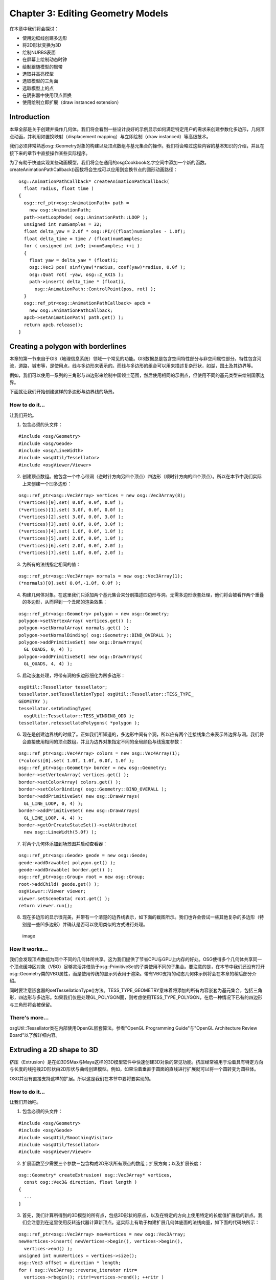Chapter 3: Editing Geometry Models
==================================

在本章中我们将会探讨：

-  使用边框线创建多边形
-  将2D形状变换为3D
-  绘制NURBS表面
-  在屏幕上绘制动态时钟
-  绘制跟随模型的飘带
-  选取并高亮模型
-  选取模型的三角面
-  选取模型上的点
-  在阴影器中使用顶点置换
-  使用绘制立即扩展（draw instanced extension）

Introduction
------------

本章全部是关于创建并操作几何体。我们将会看到一些设计良好的示例显示如何满足特定用户的需求来创建参数化多边形，几何顶点动画，并利用如置换映射（displacement
mapping）与立即绘制（draw instanced）等高级技术。

我们必须非常熟悉osg::Geometry对象的构建以及顶点数组与基元集合的操作。我们将会略过这些内容的基本知识的介绍，并且在接下来的章节中直接操作某些实际程序。

为了有助于快速实现某些动画模型，我们将会在通用的osgCookbook名字空间中添加一个新的函数。createAnimationPathCallback()函数将会生成可以应用到变换节点的圆形动画路径：

::

    osg::AnimationPathCallback* createAnimationPathCallback(
      float radius, float time )
    {
      osg::ref_ptr<osg::AnimationPath> path =
        new osg::AnimationPath;
      path->setLoopMode( osg::AnimationPath::LOOP );
      unsigned int numSamples = 32;
      float delta_yaw = 2.0f * osg::PI/((float)numSamples - 1.0f);
      float delta_time = time / (float)numSamples;
      for ( unsigned int i=0; i<numSamples; ++i )
      {
        float yaw = delta_yaw * (float)i;
        osg::Vec3 pos( sinf(yaw)*radius, cosf(yaw)*radius, 0.0f );
        osg::Quat rot( -yaw, osg::Z_AXIS );
        path->insert( delta_time * (float)i,
          osg::AnimationPath::ControlPoint(pos, rot) );
      }
      osg::ref_ptr<osg::AnimationPathCallback> apcb =
        new osg::AnimationPathCallback;
      apcb->setAnimationPath( path.get() );
      return apcb.release();
    }

Creating a polygon with borderlines
-----------------------------------

本章的第一节来自于GIS（地理信息系统）领域一个常见的功能。GIS数据总是包含空间特性部分与非空间属性部分。特性包含河流，道路，城市等，是使用点，线与多边形来表示的。而线与多边形的组合可以用来描述复杂形状，如湖，国土及其边界等。

例如，我们可以使用一系列的三角形与四边形来绘制中国领土范围，然后使用相同的示例点，但使用不同的基元类型来绘制国家边界。

下面就让我们开始创建这样的多边形与边界线的场景。

How to do it...
~~~~~~~~~~~~~~~

让我们开始。

1. 包含必须的头文件：

.. raw:: html

   <!-- -->

::

    #include <osg/Geometry>
    #include <osg/Geode>
    #include <osg/LineWidth>
    #include <osgUtil/Tessellator>
    #include <osgViewer/Viewer>

2. 创建顶点数组。他包含一个中心带洞（逆时针方向另四个顶点）四边形（顺时针方向的四个顶点）。所以在本节中我们实际上来创建一个凹多边形：

.. raw:: html

   <!-- -->

::

    osg::ref_ptr<osg::Vec3Array> vertices = new osg::Vec3Array(8);
    (*vertices)[0].set( 0.0f, 0.0f, 0.0f );
    (*vertices)[1].set( 3.0f, 0.0f, 0.0f );
    (*vertices)[2].set( 3.0f, 0.0f, 3.0f );
    (*vertices)[3].set( 0.0f, 0.0f, 3.0f );
    (*vertices)[4].set( 1.0f, 0.0f, 1.0f );
    (*vertices)[5].set( 2.0f, 0.0f, 1.0f );
    (*vertices)[6].set( 2.0f, 0.0f, 2.0f );
    (*vertices)[7].set( 1.0f, 0.0f, 2.0f );

3. 为所有的法线指定相同的值：

.. raw:: html

   <!-- -->

::

    osg::ref_ptr<osg::Vec3Array> normals = new osg::Vec3Array(1);
    (*normals)[0].set( 0.0f,-1.0f, 0.0f );

4. 构建几何体对象。在这里我们只添加两个基元集合来分别描述四边形与洞。无需多边形嵌套处理，他们将会被看作两个重叠的多边形，从而得到一个丑陋的渲染效果：

.. raw:: html

   <!-- -->

::

    osg::ref_ptr<osg::Geometry> polygon = new osg::Geometry;
    polygon->setVertexArray( vertices.get() );
    polygon->setNormalArray( normals.get() );
    polygon->setNormalBinding( osg::Geometry::BIND_OVERALL );
    polygon->addPrimitiveSet( new osg::DrawArrays(
      GL_QUADS, 0, 4) );
    polygon->addPrimitiveSet( new osg::DrawArrays(
      GL_QUADS, 4, 4) );

5. 启动嵌套处理，将带有洞的多边形细化为凹多边形：

.. raw:: html

   <!-- -->

::

    osgUtil::Tessellator tessellator;
    tessellator.setTessellationType( osgUtil::Tessellator::TESS_TYPE_
    GEOMETRY );
    tessellator.setWindingType(
      osgUtil::Tessellator::TESS_WINDING_ODD );
    tessellator.retessellatePolygons( *polygon );

6. 现在是创建边界线的时候了。正如我们所知道的，多边形中间有个洞，所以应有两个连接线集合来表示外边界与洞。我们将会直接使用相同的顶点数组，并且为边界对象指定不同的全局颜色与线宽度参数：

.. raw:: html

   <!-- -->

::

    osg::ref_ptr<osg::Vec4Array> colors = new osg::Vec4Array(1);
    (*colors)[0].set( 1.0f, 1.0f, 0.0f, 1.0f );
    osg::ref_ptr<osg::Geometry> border = new osg::Geometry;
    border->setVertexArray( vertices.get() );
    border->setColorArray( colors.get() );
    border->setColorBinding( osg::Geometry::BIND_OVERALL );
    border->addPrimitiveSet( new osg::DrawArrays(
      GL_LINE_LOOP, 0, 4) );
    border->addPrimitiveSet( new osg::DrawArrays(
      GL_LINE_LOOP, 4, 4) );
    border->getOrCreateStateSet()->setAttribute(
      new osg::LineWidth(5.0f) );

7. 将两个几何体添加到场景图并启动查看器：

.. raw:: html

   <!-- -->

::

    osg::ref_ptr<osg::Geode> geode = new osg::Geode;
    geode->addDrawable( polygon.get() );
    geode->addDrawable( border.get() );
    osg::ref_ptr<osg::Group> root = new osg::Group;
    root->addChild( geode.get() );
    osgViewer::Viewer viewer;
    viewer.setSceneData( root.get() );
    return viewer.run();

8. 现在多边形的显示很完美，并带有一个清楚的边界线表示，如下面的截图所示。我们也许会尝试一些其他复杂的多边形（特别是一些凹多边形）并确认是否可以使用类似的方式进行处理。

.. figure:: _images/osgcookbook_3.1.png
   :alt: image

   image

How it works...
~~~~~~~~~~~~~~~

我们会发现顶点数组为两个不同的几何体所共享。这为我们提供了节省CPU与GPU上内存的好处。OSG使得多个几何体共享同一个顶点缓冲区对象（VBO）足够灵活并借助于osg::PrimitiveSet的子类使用不同的子集合。要注意的是，在本节中我们还没有打开osg::Geometry类的VBO属性，而是使用传统的显示列表用于渲染。带有VBO支持的动态几何体示例将会在本章的稍后部分介绍。

同时要注意嵌套器的setTessellationType()方法。TESS\_TYPE\_GEOMETRY意味着将添加的所有内容嵌套为基元集合，包括三角形，四边形与多边形。如果我们仅是处理GL\_POLYGON面，则考虑使用TESS\_TYPE\_POLYGON，在后一种情况下已有的四边形与三角形将会被保留。

There's more...
~~~~~~~~~~~~~~~

osgUtil::Tessellator类在内部使用OpenGL嵌套算法。参看"OpenGL Programming
Guide"与"OpenGL Architecture Review Board"以了解详细内容。

Extruding a 2D shape to 3D
--------------------------

挤压（Extrusion）是在如3DSMax与Maya这样的3D模型软件中快速创建3D对象的常见功能。挤压经常被用于沿着具有特定方向与长度的线拖拽2D形状由2D形状与曲线创建模型。例如，如果沿着垂直于圆面的直线进行扩展就可以将一个圆转变为圆柱体。

OSG并没有直接支持这样的扩展。所以这是我们在本节中要将要实现的。

How to do it...
~~~~~~~~~~~~~~~

让我们开始吧。

1. 包含必须的头文件：

.. raw:: html

   <!-- -->

::

    #include <osg/Geometry>
    #include <osg/Geode>
    #include <osgUtil/SmoothingVisitor>
    #include <osgUtil/Tessellator>
    #include <osgViewer/Viewer>

2. 扩展函数至少需要三个参数－包含构成2D形状所有顶点的数组；扩展方向；以及扩展长度：

.. raw:: html

   <!-- -->

::

    osg::Geometry* createExtrusion( osg::Vec3Array* vertices,
      const osg::Vec3& direction, float length )
    {
      ...
    }

3. 首先，我们计算所得到的3D模型的所有点，包括2D形状的原点，以及在特定的方向上使用特定的长度值扩展后的新点。我们会注意到在这里使用反转迭代器计算新顶点。这实际上有助于构建扩展几何体底面的法线向量，如下面的代码块所示：

.. raw:: html

   <!-- -->

::

    osg::ref_ptr<osg::Vec3Array> newVertices = new osg::Vec3Array;
    newVertices->insert( newVertices->begin(), vertices->begin(),
      vertices->end() );
    unsigned int numVertices = vertices->size();
    osg::Vec3 offset = direction * length;
    for ( osg::Vec3Array::reverse_iterator ritr=
      vertices->rbegin(); ritr!=vertices->rend(); ++ritr )
    {
      newVertices->push_back( (*ritr) + offset );
    }

4. 添加两个基元集合来表示顶面与底面。对于OpenGL而言扩展GL\_POLYGON基元并不合适，所以我们一次将其嵌入。注意，在这里使用TESS\_TYPE\_POLYGON而不是TESS\_TYPE\_GEOMETRY，后者是在前一节中使用的：

.. raw:: html

   <!-- -->

::

    osg::ref_ptr<osg::Geometry> extrusion = new osg::Geometry;
    extrusion->setVertexArray( newVertices.get() );
    extrusion->addPrimitiveSet( new osg::DrawArrays(GL_POLYGON,
      0, numVertices) );
    extrusion->addPrimitiveSet( new osg::DrawArrays(GL_POLYGON,
      numVertices, numVertices) );
    osgUtil::Tessellator tessellator;
    tessellator.setTessellationType(
      osgUtil::Tessellator::TESS_TYPE_POLYGONS );
    tessellator.setWindingType(
      osgUtil::Tessellator::TESS_WINDING_ODD );
    tessellator.retessellatePolygons( *extrusion );

5. 嵌入有时会添加或是移除几何体的基元集合。所以如果我们要添加某些其他的基元，例如侧面，我们最好是在处理完顶面与底面之后进行处理。在这里我们只是简单的构建一个共享边界的四边形的连接集合（具有相同的第一条与最后一条边来构成一个循环）来构建面：

.. raw:: html

   <!-- -->

::

    osg::ref_ptr<osg::DrawElementsUInt> sideIndices =
      new osg::DrawElementsUInt( GL_QUAD_STRIP );
    for ( unsigned int i=0; i<numVertices; ++i )
    {
      sideIndices->push_back( i );
      sideIndices->push_back( (numVertices-1-i) + numVertices );
    }
    sideIndices->push_back( 0 );
    sideIndices->push_back( numVertices*2 - 1 );
    extrusion->addPrimitiveSet( sideIndices.get() );

6. 最后计算法线并返回所得的几何体：

.. raw:: html

   <!-- -->

::

    osgUtil::SmoothingVisitor::smooth( *extrusion );
    return extrusion.release();

7. 在主体部分，我们为用户提供一些权利来定义其自己的扩展方向与长度值：

.. raw:: html

   <!-- -->

::

    osg::ArgumentParser arguments( &argc, argv );
    osg::Vec3 direction(0.0f, 0.0f, -1.0f);
    arguments.read( "--direction", direction.x(), direction.y(),
      direction.z() );
    float length = 5.0f;
    arguments.read( "--length", length );

8. 创建一个用于生成3D模型的2D点列表。事实上，这里的3D路径也同样会起作用：

.. raw:: html

   <!-- -->

::

    osg::ref_ptr<osg::Vec3Array> vertices = new osg::Vec3Array(6);
    (*vertices)[0].set( 0.0f, 4.0f, 0.0f );
    (*vertices)[1].set(-2.0f, 5.0f, 0.0f );
    (*vertices)[2].set(-5.0f, 0.0f, 0.0f );
    (*vertices)[3].set( 0.0f,-1.0f, 0.0f );
    (*vertices)[4].set( 5.0f, 0.0f, 0.0f );
    (*vertices)[5].set( 2.0f, 5.0f, 0.0f );

9. 将扩展添加到场景图并启动查看器：

.. raw:: html

   <!-- -->

::

    osg::ref_ptr<osg::Geode> geode = new osg::Geode;
    geode->addDrawable( createExtrusion(vertices.get(), direction,
      length) );
    osg::ref_ptr<osg::Group> root = new osg::Group;
    root->addChild( geode.get() );
    osgViewer::Viewer viewer;
    viewer.setSceneData( root.get() );
    return viewer.run();

10. 完成！现在我们可以说扩展是如此简单，不是吗？但实际上我们会发现由可扩展的2D形状生成了大量的对象，例如管道，柱子，甚至是矩形构建。现在，为什么不自己试着构建一个或是多个模型呢？

.. figure:: _images/osgcookbook_3.2.png
   :alt: image

   image

There's more...
~~~~~~~~~~~~~~~

另一个良好有用的模型方法被称为旋转（或3DSMAX中的车床，一种工业机械的名字）。他会沿特定的轴旋转2D曲线（开放或关闭的）来创建3D对象，例如酒杯与柱子。其关键参数是参考轴与旋转角度。所以，以本节为参考自己将其实现怎样呢？

Drawing a NURBS surface
-----------------------

NURBS(Non-Uniform Rational
B-Splines)是用于创建复杂曲线与面的强大方法。他仅需要很少的控制点与连接向量，而不需要表面上成百的采样点。这意味着我们可以使用B-Splines或是NURBS在数学上描述曲线或面，而不是使用小的线段或三角形近似。这听起来对于希望以一种更为精确的方法描述其模型的开发者非常合适。

OpenGL提供了计算器与NURBS接口用于渲染这些参数化模型，但出于性能与实用性的考虑OSG并没有提供。在图形硬件上渲染NURBS曲线与面总是比使用近似多边形（LOD甚至更好）耗费更多的资源。但是这并不能阻止我们自己实现一个。在本节中，我们将会由osg::Drawable类派生并执行OpenGL命令在场景图的渲染遍历中绘制NURBS面。

在下面的连接处可以找到关于NURBS的基本知识：

http://en.wikipedia.org/wiki/Non-uniform_rational_B-spline

Getting ready
~~~~~~~~~~~~~

我们需要修改在第1章的最后一节所创建的CMakeLists.txt来在编译与运行示例前查找OpenGL与GLU包：

::

    FIND_PACKAGE(OpenGL)
    INCLUDE_DIRECTORIES(${OPENGL_INCLUDE_DIR})
    TARGET_LINK_LIBRARIES(${EXAMPLE_NAME}
      ${OPENGL_gl_LIBRARY} ${OPENGL_glu_LIBRARY})

How to do it...
~~~~~~~~~~~~~~~

让我们开始吧。

1. 在本示例中我们将会设计一个尽可能完整的NURBS面。OpenGL提供一些足够好的NURBS实现供我们这里使用。而对其进行封装的最好方法就是由osg::Drawable类派生：

.. raw:: html

   <!-- -->

::

    class NurbsSurface : public osg::Drawable
    {
    public:
      NurbsSurface()
      : _sCount(0), _tCount(0), _sOrder(0), _tOrder(0),
        _nurbsObj(0) {}
      NurbsSurface( const NurbsSurface& copy,
        osg::CopyOp copyop=osg::CopyOp::SHALLOW_COPY );
      META_Object( osg, NurbsSurface );
    ...
    };

2. 三种数组类型可以应用到NurbsSurface类：控制点（顶点）数组，法线数组以及用于纹理映射的纹理坐标数组。对于NURBS面，我们同时需要设置非减的连接值，以及连接数与参数化的U以及V方向的顺序。所有这些需求将会被添加作为这里的成员方法：

.. raw:: html

   <!-- -->

::

    void setVertexArray( osg::Vec3Array* va ) { _vertices = va; }
    void setNormalArray( osg::Vec3Array* na ) { _normals = na; }
    void setTexCoordArray( osg::Vec2Array* ta ) {
      _texcoords = ta; }
    void setKnots( osg::FloatArray* sknots,
      osg::FloatArray* tknots )
    { _sKnots = sknots; _tKnots = tknots; }
    void setCounts( int s, int t ) { _sCount = s; _tCount = t; }
    void setOrders( int s, int t ) { _sOrder = s; _tOrder = t; }

3. 要重新实现的两个最重要的方法是computeBound()与drawImplementation()。如果缺少其中的任何一个，我们最终就会得到一个不正确的渲染结果：

.. raw:: html

   <!-- -->

::

    virtual osg::BoundingBox computeBound() const;
    virtual void drawImplementation( osg::RenderInfo&
      renderInfo ) const;

4. 定义受保护的成员：

.. raw:: html

   <!-- -->

::

    virtual ~NurbsSurface() {}
    osg::ref_ptr<osg::Vec3Array> _vertices;
    osg::ref_ptr<osg::Vec3Array> _normals;
    osg::ref_ptr<osg::Vec2Array> _texcoords;
    osg::ref_ptr<osg::FloatArray> _sKnots;
    osg::ref_ptr<osg::FloatArray> _tKnots;
    int _sCount, _tCount;
    int _sOrder, _tOrder;
    mutable void* _nurbsObj;

5. 在我们真正实现每一个类方法之前我们需要OpenGL与GLU头文件。而下面是有助于完成对象阴影或深度拷贝的拷贝构造函数：

.. raw:: html

   <!-- -->

::

    #include <osg/GL>
    #include <GL/glu.h>
    NurbsSurface::NurbsSurface( const NurbsSurface& copy,
      osg::CopyOp copyop )
    :  osg::Drawable(copy, copyop), _vertices(copy._vertices),
        _normals(copy._normals), _texcoords(copy._texcoords),
        _sKnots(copy._sKnots), _tKnots(copy._tKnots),
        _sOrder(copy._sOrder), _tOrder(copy._tOrder),
        _nurbsObj(copy._nurbsObj)
    {}

6. computeBound()应为场景裁剪处理进行重新实现，在其中如果NURBS面超出了视图截面，则NURBS面会被忽略。在这里仅计算控制点就足够了：

.. raw:: html

   <!-- -->

::

    osg::BoundingBox NurbsSurface::computeBound() const
    {
      osg::BoundingBox bb;
      if ( _vertices.valid() )
      {
        for ( unsigned int i=0; i<_vertices->size(); ++i )
        bb.expandBy( (*_vertices)[i] );
      }
      return bb;
    }

7. drawImplementation()仅会被调用一次来构建显示列表以用于后续使用，除非默认机制被禁用。将其保留是可以的，因为这里我们并不需要NURBS动态变化：

.. raw:: html

   <!-- -->

::

    void NurbsSurface::drawImplementation( osg::RenderInfo&
      renderInfo ) const
    {
      ...
    }

8. 在实现函数中，如果还没有分配OpenGL NURBS对象，则我们进行创建：

.. raw:: html

   <!-- -->

::

    GLUnurbsObj* theNurbs = (GLUnurbsObj*)_nurbsObj;
    if ( !theNurbs )
    {
      theNurbs = gluNewNurbsRenderer();
      gluNurbsProperty( theNurbs, GLU_SAMPLING_TOLERANCE, 10 );
      gluNurbsProperty( theNurbs, GLU_DISPLAY_MODE, GLU_FILL );
      _nurbsObj = theNurbs;
    }

9. 执行正确的OpenGL调用来完成整个NURBS绘制过程。在下面的代码段中并没有什么特殊的内容。唯一的一点是要注意OpenGL状态的变化，这会影响到复杂程序中的其他可绘制元素：

.. raw:: html

   <!-- -->

::

    if ( _vertices.valid() && _sKnots.valid() && _tKnots.valid() )
    {
      glEnable( GL_MAP2_NORMAL );
      glEnable( GL_MAP2_TEXTURE_COORD_2 );
      gluBeginCurve( theNurbs );
      if ( _texcoords.valid() )
      {
        gluNurbsSurface( theNurbs, _sKnots->size(),
          &((*_sKnots)[0]), _tKnots->size(), &((*_tKnots)[0]),
          _sCount*2, 2, &((*_texcoords)[0][0]), _sOrder, _tOrder,
          GL_MAP2_TEXTURE_COORD_2 );
      }
      if ( _normals.valid() )
      {
        gluNurbsSurface( theNurbs, _sKnots->size(),
          &((*_sKnots)[0]), _tKnots->size(), &((*_tKnots)[0]),
          _sCount*3, 3, &((*_normals)[0][0]), _sOrder, _tOrder,
          GL_MAP2_NORMAL );
      }
      gluNurbsSurface( theNurbs, _sKnots->size(),
        &((*_sKnots)[0]), _tKnots->size(), &((*_tKnots)[0]),
        _sCount*3, 3, &((*_vertices)[0][0]), _sOrder, _tOrder,
        GL_MAP2_VERTEX_3 );
      gluEndCurve( theNurbs );
      glDisable( GL_MAP2_NORMAL );
      glDisable( GL_MAP2_TEXTURE_COORD_2 );
    }

10. 现在我们将会利用新的NURBS类来显示一个较小的面。首先，我们包含其他必须的头文件：

.. raw:: html

   <!-- -->

::

    #include <osg/Geode>
    #include <osg/Texture2D>
    #include <osgDB/ReadFile>
    #include <osgViewer/Viewer>

11. 在主体部分，我们通过指定其控制点，纹理坐标与连接创建一个普通的NURBS面：

.. raw:: html

   <!-- -->

::

    osg::ref_ptr<osg::Vec3Array> ctrlPoints = new osg::Vec3Array;
    #define ADD_POINT(x, y, z) ctrlPoints->push_back(
      osg::Vec3(x, y, z) );
    ADD_POINT(-3.0f, 0.5f, 0.0f); ADD_POINT(-1.0f, 1.5f, 0.0f);
      ADD_POINT(-2.0f, 2.0f, 0.0f);
    ADD_POINT(-3.0f, 0.5f,-1.0f); ADD_POINT(-1.0f, 1.5f,-1.0f);
      ADD_POINT(-2.0f, 2.0f,-1.0f);
    ADD_POINT(-3.0f, 0.5f,-2.0f); ADD_POINT(-1.0f, 1.5f,-2.0f);
      ADD_POINT(-2.0f, 2.0f,-2.0f);
    osg::ref_ptr<osg::Vec2Array> texcoords = new osg::Vec2Array;
    #define ADD_TEXCOORD(x, y) texcoords->push_back(
      osg::Vec2(x, y) );
    ADD_TEXCOORD(0.0f, 0.0f); ADD_TEXCOORD(0.5f, 0.0f);
      ADD_TEXCOORD(1.0f, 0.0f);
    ADD_TEXCOORD(0.0f, 0.5f); ADD_TEXCOORD(0.5f, 0.5f);
      ADD_TEXCOORD(1.0f, 0.5f);
    ADD_TEXCOORD(0.0f, 1.0f); ADD_TEXCOORD(0.5f, 1.0f);
      ADD_TEXCOORD(1.0f, 1.0f);
    osg::ref_ptr<osg::FloatArray> knots = new osg::FloatArray;
    knots->push_back(0.0f); knots->push_back(0.0f);
      knots->push_back(0.0f);
    knots->push_back(1.0f); knots->push_back(1.0f);
      knots->push_back(1.0f);

12. 分配一个NurbsSurface可绘制元素，并将之前我们所设置的所有变量应用到新创建的对象：

.. raw:: html

   <!-- -->

::

    osg::ref_ptr<NurbsSurface> nurbs = new NurbsSurface;
    nurbs->setVertexArray( ctrlPoints.get() );
    nurbs->setTexCoordArray( texcoords.get() );
    nurbs->setKnots( knots.get(), knots.get() );
    nurbs->setCounts( 3, 3 );
    nurbs->setOrders( 3, 3 );

13. 我们已几乎完成！现在将纹理应用到节点或可绘制元素的状态集合，并关闭灯光来获得一个更好的观感。最后，启动查看器：

.. raw:: html

   <!-- -->

::

    osg::ref_ptr<osg::Geode> geode = new osg::Geode;
    geode->addDrawable( nurbs.get() );
    geode->getOrCreateStateSet()->setTextureAttributeAndModes(
      0, new osg::Texture2D(osgDB::readImageFile(
        "Images/osg256.png")) );
    geode->getOrCreateStateSet()->setMode( GL_LIGHTING,
      osg::StateAttribute::OFF );
    osg::ref_ptr<osg::Group> root = new osg::Group;
    root->addChild( geode.get() );
    osgViewer::Viewer viewer;
    viewer.setSceneData( root.get() );
    return viewer.run();

14. 一个简单的NURBS面最终出现。要使其更为复杂与精炼，我们可以沿U与V方向添加更多的控制点并同时更新连接信息。然后将计算与渲染工作留给OpenGL，并在渲染窗口中享受我们的成就。

.. figure:: _images/osgcookbook_3.3.png
   :alt: image

   image

How it works...
~~~~~~~~~~~~~~~

现在我们获得了如何创建一个复杂的，自定义可绘制元素的经验。要重新实现的最重要的方法是drawImplementation()与computeBound()；而且我们需要考虑构建显示列表的默认特性是否应被禁止。如果我们需要在每一帧中调用drawImplementation()方法来执行特定用户命令，然后在模拟循环开始之前调用setUseDisplayList(false)；否则，我们可以将其保留来改善程序性能。

其他要重新实现的有用方法是supports()与accept()方法及其重载形式。这些方法主要为OSG算符，例如osg::TriangleFunctor<>，使用来收集顶点与基本信息。如果没有该实现，算符不能由用户绘制元素接收任何内容，而相交器则会在其上返回一个空结果，因为缺少用于计算的数据。幸运的是，在该示例中并没有关系。

There's more...
~~~~~~~~~~~~~~~

还有一个可以分析与渲染B-Splines与NURBS对象的第三方库。一个很好的例子就是openNURNS库：

http://www.opennurbs.org/

OSG本身也提供了一个简单的示例来显示如何集成Bezier面。查看官方OSG源码中的osgteapot示例可以了解详细内容。

Drawing a dynamic clock on the screen
-------------------------------------

现在我们将会面对一个实际的用户需求：设计一个非常简单的时钟并使其工作。这种最常见的钟使用数字表盘与运动的指针来指示时间。他通常包含一个时针，一个分针（更长更快）以及一个秒针（最长最快）。其间隔分别为12小时，60分钟与60秒。

How to do it...
~~~~~~~~~~~~~~~

让我们开始吧。

1. 包含必须的头文件：

.. raw:: html

   <!-- -->

::

    #include <osg/AnimationPath>
    #include <osg/Geometry>
    #include <osg/Geode>
    #include <osg/MatrixTransform>
    #include <osgViewer/Viewer>

2. 设计一个生成指针的函数。我们必须同时为每一个指针设置初始角度与间隔（旋转一周所需要的时间）：

.. raw:: html

   <!-- -->

::

    osg::Node* createNeedle( float w, float h, float depth,
      const osg::Vec4& color, float angle, double period )
    {
      ...
    }

3. 指针形状的设计如下图所示。他很简单，但是足够表示一个真正的时钟。

.. figure:: _images/osgcookbook_3.4.png
   :alt: image

   image

4. 现在构建指针的几何体并将其添加到osg::Geode节点中：

.. raw:: html

   <!-- -->

::

    osg::ref_ptr<osg::Vec3Array> vertices = new osg::Vec3Array(5);
    (*vertices)[0].set(-h*0.5f, 0.0f,-w*0.1f );
    (*vertices)[1].set( h*0.5f, 0.0f,-w*0.1f );
    (*vertices)[2].set(-h*0.5f, 0.0f, w*0.8f );
    (*vertices)[3].set( h*0.5f, 0.0f, w*0.8f );
    (*vertices)[4].set( 0.0f, 0.0f, w*0.9f );
    osg::ref_ptr<osg::Vec3Array> normals = new osg::Vec3Array(1);
    (*normals)[0].set( 0.0f,-1.0f, 0.0f );
    osg::ref_ptr<osg::Vec4Array> colors = new osg::Vec4Array(1);
    (*colors)[0] = color;
    osg::ref_ptr<osg::Geometry> geom = new osg::Geometry;
    geom->setVertexArray( vertices.get() );
    geom->setNormalArray( normals.get() );
    geom->setNormalBinding( osg::Geometry::BIND_OVERALL );
    geom->setColorArray( colors.get() );
    geom->setColorBinding( osg::Geometry::BIND_OVERALL );
    geom->addPrimitiveSet( new osg::DrawArrays(
      GL_TRIANGLE_STRIP, 0, 5) );
    osg::ref_ptr<osg::Geode> geode = new osg::Geode;
    geode->addDrawable( geom.get() );

5. 接下来的任务是按一定的时间间隔沿表面旋转指针。在这里使用动画路径回调来模拟圆周运动，其包含三个关键帧（圆上的三个重要点）：

.. raw:: html

   <!-- -->

::

    osg::ref_ptr<osg::MatrixTransform> trans =
      new osg::MatrixTransform;
    trans->addChild( geode.get() );
    osg::ref_ptr<osg::AnimationPath> clockPath =
      new osg::AnimationPath;
    clockPath->setLoopMode( osg::AnimationPath::LOOP );
    clockPath->insert( 0.0, osg::AnimationPath::ControlPoint(
      osg::Vec3(0.0f, depth, 0.0f), osg::Quat(angle, osg::Y_AXIS)) );
    clockPath->insert( period*0.5, osg::AnimationPath::ControlPoint(
      osg::Vec3(0.0f, depth, 0.0f), osg::Quat(angle+osg::PI,
        osg::Y_AXIS)) );
    clockPath->insert( period, osg::AnimationPath::ControlPoint(
      osg::Vec3(0.0f, depth, 0.0f), osg::Quat(angle+osg::PI*2.0f,
         osg::Y_AXIS)) );
    osg::ref_ptr<osg::AnimationPathCallback> apcb =
      new osg::AnimationPathCallback;
    apcb->setAnimationPath( clockPath.get() );
    trans->addUpdateCallback( apcb.get() );
    return trans.release();

6. 设计时钟盘面。作为一个练习，在本节中我们不会绘制一个真正的时钟盘面。相反，我们会拥有一个在其上没有文本或纹理的盘。所以整个绘制过程很容易理解：

.. raw:: html

   <!-- -->

::

    osg::Node* createFace( float radius )
    {
      osg::ref_ptr<osg::Vec3Array> vertices =
        new osg::Vec3Array(67);
      (*vertices)[0].set( 0.0f, 0.0f, 0.0f );
      for ( unsigned int i=1; i<=65; ++i )
      {
        float angle = (float)(i-1) * osg::PI / 32.0f;
        (*vertices)[i].set( radius * cosf(angle), 0.0f,
          radius * sinf(angle) );
      }
      osg::ref_ptr<osg::Vec3Array> normals = new osg::Vec3Array(1);
      (*normals)[0].set( 0.0f,-1.0f, 0.0f );
      osg::ref_ptr<osg::Vec4Array> colors = new osg::Vec4Array(1);
      (*colors)[0].set( 1.0f, 1.0f, 1.0f, 1.0f );
      // Avoid color state inheriting
      osg::ref_ptr<osg::Geometry> geom = new osg::Geometry;
      geom->setVertexArray( vertices.get() );
      geom->setNormalArray( normals.get() );
      geom->setNormalBinding( osg::Geometry::BIND_OVERALL );
      geom->setColorArray( colors.get() );
      geom->setColorBinding( osg::Geometry::BIND_OVERALL );
      geom->addPrimitiveSet( new osg::DrawArrays(
        GL_TRIANGLE_FAN, 0, 67) );
      osg::ref_ptr<osg::Geode> geode = new osg::Geode;
      geode->addDrawable( geom.get() );
      return geode.release();
    }

7. 在主体部分，我们首先定义一个想定时间10：30。然后我们依次创建时针（最短的），分针以及秒针（最长的）。在他们与时钟表面之间有一个很小的距离，从而不会有也许会导致Z冲突问题的重叠面：

.. raw:: html

   <!-- -->

::

    float hour_time = 10.0f, min_time = 30.0f, sec_time = 0.0f;
    // Hour needle devides the circle into 12 parts
    osg::Node* hour = createNeedle(6.0f, 1.0f,-0.02f,
      osg::Vec4(1.0f, 0.0f, 0.0f, 1.0f), osg::PI * hour_time /
        6.0f, 3600*60.0);
    // Minute/second needle devides the circle into 60 partsosg::Node* 
    minute = createNeedle(8.0f, 0.6f,-0.04f,
      osg::Vec4(0.0f, 1.0f, 0.0f, 1.0f), osg::PI * min_time /
        30.0f, 3600.0);
    osg::Node* second = createNeedle(10.0f, 0.2f,-0.06f,
      osg::Vec4(1.0f, 1.0f, 0.0f, 1.0f), osg::PI * sec_time /
        30.0f, 60.0);
    osg::ref_ptr<osg::Group> root = new osg::Group;
    root->addChild( hour );
    root->addChild( minute );
    root->addChild( second );
    root->addChild( createFace(10.0f) );
    Start the viewer to see our clock running:
    osgViewer::Viewer viewer;
    viewer.setSceneData( root.get() );
    return viewer.run();

8. 所得到的结果如下图所示：

.. figure:: _images/osgcookbook_3.5.png
   :alt: image

   image

How it works...
~~~~~~~~~~~~~~~

也许我们已经忽略了createFace()函数中的一个事实：我们向时钟表面几何体添加了一个只一个颜色的“无用”颜色数组。但是如果我们移除该函数中的setColorArray()行会发生什么呢？尝试一下而我们会看到下面的截图：

.. figure:: _images/osgcookbook_3.6.png
   :alt: image

   image

从而为什么盘面继续了指针的颜色呢？这是OSG程序的bug吗？事实上，由于著名的OpenGL状态机，这很难解释。所以没有设置颜色的几何会直接继承由前一个几何体发送到OpenGL管线的值，从而导致不可预期的结果。最好的解决方案是为所有的几何体对象应用颜色数组，而无论其是否需要。

Drawing a ribbon following a model
----------------------------------

痕迹带可以看作是飞机或直升机后的彩带。他可以用来表示由飞机所拖拽的横幅或彩旗，或是在军事模拟中表示飞行路径。彩带绝不是一个简单的四边形。其点位于飞行线上，并且他们始终位于运动的飞机之后。所有这些需求需要一个动态几何体，其中所有的顶点都在运动。

通过上一段所提供的信息，现在我们可以开始处理这一有趣的主题。

How to do it...
~~~~~~~~~~~~~~~

让我们开始吧。

1. 包含必须的头文件：

.. raw:: html

   <!-- -->

::

    #include <osg/AnimationPath>
    #include <osg/Geometry>
    #include <osg/Geode>
    #include <osg/MatrixTransform>
    #include <osgDB/ReadFile>
    #include <osgViewer/Viewer>

2. 定义一些全局变量。当然，我们可以定义一个特殊的彩带类，并将其定义为成员变量，但是本节中，我们仅是简化工作：

.. raw:: html

   <!-- -->

::

    const unsigned int g_numPoints = 400;
    const float g_halfWidth = 4.0f;
    The first step is to initialize the ribbon geometry:
    osg::Geometry* createRibbon( const osg::Vec3& colorRGB )
    {
      ...
    }

3. 配置顶点，法线与颜色数组。初始时，所有顶点与原点放置在一起，但是稍后他们会被看作彩带的两个边。颜色通过一个正弦函数进行计算来实现彩带移动时的淡入与淡出效果：

.. raw:: html

   <!-- -->

::

    osg::ref_ptr<osg::Vec3Array> vertices =
      new osg::Vec3Array(g_numPoints);
    osg::ref_ptr<osg::Vec3Array> normals =
      new osg::Vec3Array(g_numPoints);
    osg::ref_ptr<osg::Vec4Array> colors =
      new osg::Vec4Array(g_numPoints);
    osg::Vec3 origin = osg::Vec3(0.0f, 0.0f, 0.0f);
    osg::Vec3 normal = osg::Vec3(0.0f, 0.0f, 1.0f);
    for ( unsigned int i=0; i<g_numPoints-1; i+=2 )
    {
      (*vertices)[i] = origin; (*vertices)[i+1] = origin;
      (*normals)[i] = normal; (*normals)[i+1] = normal;
      float alpha = sinf(osg::PI * (float)i / (float)g_numPoints);
      (*colors)[i] = osg::Vec4(colorRGB, alpha);
      (*colors)[i+1] = osg::Vec4(colorRGB, alpha);
    }

4. 创建动态几何体对象。"动态"在这里意味着彩带几何体将会在模拟过程中始终变化其点与基元。在这种情况下，我们选择使用顶点缓冲区对象而不是显示列表：

.. raw:: html

   <!-- -->

::

    osg::ref_ptr<osg::Geometry> geom = new osg::Geometry;
    geom->setDataVariance( osg::Object::DYNAMIC );
    geom->setUseDisplayList( false );
    geom->setUseVertexBufferObjects( true );
    Set up other options and return at the end of the createRibbon() 
    function:
    geom->setVertexArray( vertices.get() );
    geom->setNormalArray( normals.get() );
    geom->setNormalBinding( osg::Geometry::BIND_PER_VERTEX );
    geom->setColorArray( colors.get() );
    geom->setColorBinding( osg::Geometry::BIND_PER_VERTEX );
    geom->addPrimitiveSet( new osg::DrawArrays(
      GL_QUAD_STRIP, 0, g_numPoints) );
    return geom.release();

5. 第二步是当移动模型时使得彩带运动起来，并实现痕迹效果。TrailerCallback必须被添加到osg::MatrixTransform节点作为更新回调来在运行时读取并使用其变换矩阵：

.. raw:: html

   <!-- -->

::

    class TrailerCallback : public osg::NodeCallback
    {
    public:
      TrailerCallback( osg::Geometry* ribbon ) :
        _ribbon(ribbon) {}
      virtual void operator()( osg::Node* node,
        osg::NodeVisitor* nv );
    protected:
      osg::observer_ptr<osg::Geometry> _ribbon;
    };
    In the operator() method, obtain necessary values and be ready to 
    edit the vertices and normals:
    osg::MatrixTransform* trans =
      static_cast<osg::MatrixTransform*>(node);
    if ( trans && _ribbon.valid() )
    {
      osg::Matrix matrix = trans->getMatrix();
      osg::Vec3Array* vertices = static_cast<osg::Vec3Array*>(
        _ribbon->getVertexArray() );
      osg::Vec3Array* normals = static_cast<osg::Vec3Array*>(
        _ribbon->getNormalArray() );
      ...
    }
    traverse( node, nv );

6. 计算彩带点的新位置与法线。修改数组来提醒缓冲区对象更新图像存。为了场景裁剪处理的目的，不要忘记使用dirtyBound()重新计算边界框：

.. raw:: html

   <!-- -->

::

    for ( unsigned int i=0; i<g_numPoints-3; i+=2 )
    {
      (*vertices)[i] = (*vertices)[i+2];
      (*vertices)[i+1] = (*vertices)[i+3];
      (*normals)[i] = (*normals)[i+2];
      (*normals)[i+1] = (*normals)[i+3];
    }
    (*vertices)[g_numPoints-2] = osg::Vec3(0.0f,-g_halfWidth,
      0.0f) * matrix;
    (*vertices)[g_numPoints-1] = osg::Vec3(0.0f, g_halfWidth,
      0.0f) * matrix;
    vertices->dirty();
    osg::Vec3 normal = osg::Vec3(0.0f, 0.0f, 1.0f) * matrix;
    normal.normalize();
    (*normals)[g_numPoints-2] = normal;
    (*normals)[g_numPoints-1] = normal;
    normals->dirty();
    _ribbon->dirtyBound();

7. 现在在主体部分，创建一个彩带节点并在必需时使其透明：

.. raw:: html

   <!-- -->

::

    osg::Geometry* geometry = createRibbon( osg::Vec3(1.0f, 0.0f,
      1.0f) );
    osg::ref_ptr<osg::Geode> geode = new osg::Geode;
    geode->addDrawable( geometry );
    geode->getOrCreateStateSet()->setMode( GL_LIGHTING,
      osg::StateAttribute::OFF );
    geode->getOrCreateStateSet()->setMode( GL_BLEND,
      osg::StateAttribute::ON );
    geode->getOrCreateStateSet()->setRenderingHint(
      osg::StateSet::TRANSPARENT_BIN );

8. 将Cessna模型载入到场景图中并使其保持飞行。将彩带添加到跟踪器回调与场景图中：

.. raw:: html

   <!-- -->

::

    osg::ref_ptr<osg::MatrixTransform> cessna =
      new osg::MatrixTransform;
    cessna->addChild( osgDB::readNodeFile("cessna.osg.0,0,90.rot") );
    cessna->addUpdateCallback(
      osgCookBook::createAnimationPathCallback(50.0f, 6.0f) );
    cessna->addUpdateCallback( new TrailerCallback(geometry) );
    osg::ref_ptr<osg::Group> root = new osg::Group;
    root->addChild( geode.get() );
    root->addChild( cessna.get() );
    Start the viewer:
    osgViewer::Viewer viewer;
    viewer.setSceneData( root.get() );
    return viewer.run();

9. 所得的结果看起来非常不错，尽管我们并没有使用阴影器以及其他高级技术。我们会在一些飞行模拟软件与游戏中发现类似的实现。无论是否相信，他们并不像我们以前所认为的那样困难。

.. figure:: _images/osgcookbook_3.7.png
   :alt: image

   image

How it works...
~~~~~~~~~~~~~~~

创建痕迹顶点的原则非常简单：对于每两个点（彩带的左边与右边），读取并接受数组中接下来两个点的值，依次类推。被看作彩带前端的最后两个点应连接到变换节点。他们的位置与法线将会依据当前的矩阵而更新。而在接下来的几帧中，这些值将会被传递给接下来的点，从而最终实现一个完整的痕迹效果。

VBO（Vertex Buffer
Objects）被用来表示动态几何体。在这里显示列表并不合适，因为他们并不会将顶点变化提交给OpenGL管线，除非用户销毁前一个显示列表并创建一个新的显示列表。这可以通过调用dirtyDisplayList()方法来实现，但是要比使用缓冲区对象低效得多。当处理顶点属性与索引时，VBO提供提供了一种快速的方法来连接用户程序与GPU。要通知顶点数据的变化，我们只需调用数组对象的dirty()方法。OSG将会在后端渲染中自动为我们进行更新。

There's more...
~~~~~~~~~~~~~~~

在下面的链接处可以找到关于VBO及其特性更多信息：

http://www.opengl.org/wiki/Vertex_Buffer_Object

Selecting and highlighting a model
----------------------------------

如果我们曾读过"OpenSceneGraph 3.0: Beginner's
Guide"，我们也许会对该主题感到熟悉。是的，我们曾经完成过场景图中选取可绘制元素或节点并高亮显示的操作。但在该示例中，我们将会直接高亮所选取的可绘制元素，假定他是一个osg::Geometry对象（已实现相关的相交算法）并有一个颜色数组。

也许我们会认为这并不是很有趣，因为在之前我们已经完成了相同的练习。但不要犹豫本节与接下来的两节。他们实际上描述了在许多3D浏览与模型软件中已存在的相同需求－选取3D实现或仅是其一部分（面，边或点）。

How to do it...
~~~~~~~~~~~~~~~

让我们开始吧。

1. 包含必须的头文件：

.. raw:: html

   <!-- -->

::

    #include <osg/Geometry>
    #include <osg/Geode>
    #include <osgUtil/SmoothingVisitor>
    #include <osgViewer/Viewer>

2. 定义一个全局颜色变量（normalColor定义为基本颜色，而selectedColor定义为所选中的颜色）用于选中与取消选中的对象：

.. raw:: html

   <!-- -->

::

    const osg::Vec4 normalColor(1.0f, 1.0f, 1.0f, 1.0f);
    const osg::Vec4 selectedColor(1.0f, 0.0f, 0.0f, 0.5f);

3. 声明一个处理器类用于选取与光标相交的对象：

:3. 声明一个处理器类用于选取与光标相交的对象:3.
声明一个处理器类用于选取与光标相交的对象:

::

    class SelectModelHandler : public osgCookBook::PickHandler
    {
    public:
      SelectModelHandler() : _lastDrawable(0) {}
      virtual void doUserOperations(
        osgUtil::LineSegmentIntersector::Intersection& result );
      void setDrawableColor( osg::Geometry* geom,
        const osg::Vec4& color );
    protected:
      osg::observer_ptr<osg::Geometry> _lastDrawable;
    };

4. doUserOperations()方法中的选取策略非常容易理解－取消上一个选中的，并选取一个新的。所选中的可绘制元素将会使用不同于普通对象的颜色（红色与与半透明）进行绘制：

.. raw:: html

   <!-- -->

::

    if ( _lastDrawable.valid() )
    {
      setDrawableColor( _lastDrawable.get(), normalColor );
      _lastDrawable = NULL;
    }
    osg::Geometry* geom = dynamic_cast<osg::Geometry*>(
      result.drawable.get() );
    if ( geom )
    {
      setDrawableColor( geom, selectedColor );
      _lastDrawable = geom;
    }

5. 在setDrawableColor()方法中，我们假定本节中的所有模型拥有一个仅有一个元素的颜色数组。在其他复杂的形势下，我们也许会有一个绑定到每个顶点颜色或是没有任何颜色设置的模型。考虑重写该方法以适应这样的需求：

.. raw:: html

   <!-- -->

::

    osg::Vec4Array* colors = dynamic_cast<osg::Vec4Array*>(
      geom->getColorArray() );
    if ( colors && colors->size()>0 )
    {
      colors->front() = color;
      colors->dirty();
    }

6. createSimpleGeometry()方法将会创建一个带有底面与顶面的盒子，并在八个顶点上应用相同的颜色：

.. raw:: html

   <!-- -->

::

    osg::Geometry* createSimpleGeometry()
    {
      osg::ref_ptr<osg::Vec3Array> vertices =
        new osg::Vec3Array(8);
      (*vertices)[0].set(-0.5f,-0.5f,-0.5f);
      (*vertices)[1].set( 0.5f,-0.5f,-0.5f);
      (*vertices)[2].set( 0.5f, 0.5f,-0.5f);
      (*vertices)[3].set(-0.5f, 0.5f,-0.5f);
      (*vertices)[4].set(-0.5f,-0.5f, 0.5f);
      (*vertices)[5].set( 0.5f,-0.5f, 0.5f);
      (*vertices)[6].set( 0.5f, 0.5f, 0.5f);
      (*vertices)[7].set(-0.5f, 0.5f, 0.5f);
      osg::ref_ptr<osg::Vec4Array> colors = new osg::Vec4Array(1);
      (*colors)[0] = normalColor;
      osg::ref_ptr<osg::DrawElementsUInt> indices =
        new osg::DrawElementsUInt(GL_QUADS, 24);
      (*indices)[0] = 0; (*indices)[1] = 1; (*indices)[2] = 2;
        (*indices)[3] = 3;
      (*indices)[4] = 4; (*indices)[5] = 5; (*indices)[6] = 6;
        (*indices)[7] = 7;
      (*indices)[8] = 0; (*indices)[9] = 1; (*indices)[10]= 5;
        (*indices)[11]= 4;
      (*indices)[12]= 1; (*indices)[13]= 2; (*indices)[14]= 6;
        (*indices)[15]= 5;
      (*indices)[16]= 2; (*indices)[17]= 3; (*indices)[18]= 7;
        (*indices)[19]= 6;
      (*indices)[20]= 3; (*indices)[21]= 0; (*indices)[22]= 4;
        (*indices)[23]= 7;
      osg::ref_ptr<osg::Geometry> geom = new osg::Geometry;
      geom->setDataVariance( osg::Object::DYNAMIC );
      geom->setUseDisplayList( false );
      geom->setUseVertexBufferObjects( true );
      geom->setVertexArray( vertices.get() );
      geom->setColorArray( colors.get() );
      geom->setColorBinding( osg::Geometry::BIND_OVERALL );
      geom->addPrimitiveSet( indices.get() );
      osgUtil::SmoothingVisitor::smooth( *geom );
      return geom.release();
    }

7. 在主体部分，我们创建盒子几何体并将其设置为透明：

.. raw:: html

   <!-- -->

::

    osg::ref_ptr<osg::Geode> geode = new osg::Geode;
    geode->addDrawable( createSimpleGeometry() );
    geode->getOrCreateStateSet()->setMode(
      GL_BLEND, osg::StateAttribute::ON );
    geode->getOrCreateStateSet()->setRenderingHint(
      osg::StateSet::TRANSPARENT_BIN );
    Construct the scene graph and start the viewer:
    osg::ref_ptr<osg::Group> root = new osg::Group;
    root->addChild( geode.get() );
    osgViewer::Viewer viewer;
    viewer.addEventHandler( new SelectModelHandler );
    viewer.setSceneData( root.get() );
    return viewer.run();

8. 按下Ctrl并选中中间所显示的盒子。他将会变为红色，意味着该模型被用户所选中，如下面的截图所示：

.. figure:: _images/osgcookbook_3.8.png
   :alt: image

   image

How it works...
~~~~~~~~~~~~~~~

这里当鼠标在几何体上点击时，我们会高亮显示该几何体。SelectModelHandler对象被用来检测眼方向线与屏幕的交战。而当我们在重写的doUserOperations()方法获得任何结果时，我们获取颜色数组进行修改。VBO数据应在操作之后进行更新。

除了某些先决条件，高亮显示模型很容易实现：模型必须是一个osg::Geometry对象，而且他应已经使用至一个要修改的值来设置颜色数组。模型上的材质与纹理也需要考虑，因为他们也会影响最终的像素。

There's more...
~~~~~~~~~~~~~~~

还有一些其他的方法使得模型被选中，例如在其周围放置一个边界框，在其上绘制模型丝线（参看OSG示例osgscribe以了解详细内容），或是在模型周围绘制一个轮廓（参看示例osgoutline与osgFX::Cartoon节点以了解详细内容）。

Selecting a triangle face of the model
--------------------------------------

让我们继续上一节的内容。当在3D世界中编辑一个选中的模型时，我们通常有多个选择：点，边，面（三角形或四边形）与实体。编辑一个或多个模型面意味着移动、旋转、缩放、移除、扩展或是我们所希望的其他操作。在计算机图形设计领域，包含人与巨兽在内的复杂多边形可以借助于不同的面编辑器（也称之为底层多边形模型化）由简单的盒子进行创建。

当然这些内容超出了本书的内容，但是我们将会探讨这些高级操作的基础，也就是，模型三角面的选取。

How to do it...
~~~~~~~~~~~~~~~

让我们开始吧。

1. 包含必须的头文件并定义颜色变量：

.. raw:: html

   <!-- -->

::

    #include <osg/Geometry>
    #include <osg/Geode>
    #include <osg/MatrixTransform>
    #include <osg/PolygonOffset>
    #include <osgUtil/SmoothingVisitor>
    #include <osgViewer/Viewer>
    const osg::Vec4 normalColor(1.0f, 1.0f, 1.0f, 1.0f);
    const osg::Vec4 selectedColor(1.0f, 0.0f, 0.0f, 0.5f);

2. 这次SelectModelHandler类将会管理选中的对象（通过重叠并高亮显示来表示所选中的三角面）。当我们选取模型时他被用来表示所选中的面：

.. raw:: html

   <!-- -->

::

    class SelectModelHandler : public osgCookBook::PickHandler
    {
    public:
      SelectModelHandler() : _selector(0) {}
      osg::Geode* createFaceSelector();
      virtual void doUserOperations(
        osgUtil::LineSegmentIntersector::Intersection& result );
    protected:
      osg::ref_ptr<osg::Geometry> _selector;
    };

3. 在createFaceSelector()方法中，选择符几何体应使用用于选取三角面的三个顶点来进行分配。选择符的所有顶点被重置来原始值从而在开始时他们并不可见。当面被选中时，该几何体将会被重置来与选中的三角面重叠并高亮显示来表示他已被选中：

.. raw:: html

   <!-- -->

::

    osg::ref_ptr<osg::Vec4Array> colors = new osg::Vec4Array(1);
    (*colors)[0] = selectedColor;
    _selector = new osg::Geometry;
    _selector->setDataVariance( osg::Object::DYNAMIC );
    _selector->setUseDisplayList( false );
    _selector->setUseVertexBufferObjects( true );
    _selector->setVertexArray( new osg::Vec3Array(3) );
    _selector->setColorArray( colors.get() );
    _selector->setColorBinding( osg::Geometry::BIND_OVERALL );
    _selector->addPrimitiveSet( new osg::DrawArrays(
      GL_TRIANGLES, 0, 3) );
    osg::ref_ptr<osg::Geode> geode = new osg::Geode;
    geode->addDrawable( _selector.get() );
    geode->getOrCreateStateSet()->setMode(
      GL_LIGHTING, osg::StateAttribute::OFF );
    geode->getOrCreateStateSet()->setMode(
      GL_BLEND, osg::StateAttribute::ON );
    geode->getOrCreateStateSet()->setRenderingHint(
      osg::StateSet::TRANSPARENT_BIN );
    return geode.release();

4. 在doUserOperations()方法中，当我们获得一个相交结果时，我们需要首先检测所选中的几何体及其顶点属性是否正确可用，并获取以备后续使用：

.. raw:: html

   <!-- -->

::

    osg::Geometry* geom = dynamic_cast<osg::Geometry*>(
      result.drawable.get() );
    if ( !geom || !_selector || geom==_selector ) return;
    osg::Vec3Array* vertices = dynamic_cast<osg::Vec3Array*>(
      geom->getVertexArray() );
    osg::Vec3Array* selVertices = dynamic_cast<osg::Vec3Array*>(
      _selector->getVertexArray() );
    if ( !vertices || !selVertices ) return;

5. 计算选中模型的局部到世界矩阵。这有助于我们选取选择符的正确顶点位置。正如我们所知道的，indexList变量以由近到远的顺序保存了与鼠标光标相交的所有三角面。每个三角面通过将其三个点的索引压入列表来记录。在这里我们只是简单的取出并与局部到世界矩阵进行相乘，重置选择符的点，并修改：

.. raw:: html

   <!-- -->

::

    osg::Matrix matrix = osg::computeLocalToWorld( result.nodePath );
    const std::vector<unsigned int>& selIndices =
      result.indexList;
    for ( unsigned int i=0; i<3 && i<selIndices.size(); ++i )
    {
      unsigned int pos = selIndices[i];
      (*selVertices)[i] = (*vertices)[pos] * matrix;
    }
    // Dirty the selector geometry to highlight the picked face
    selVertices->dirty();
    _selector->dirtyBound();

createSimpleGeometry()与上一个并没有什么区别。

6. 在主体部分，我们在简单的盒子几何体上应用的额外的osg::PolygonOffset属性进行测试。原因很清楚：所选中的面几何体将会与盒子的三角面相重叠，因为他们有相同的顶点值，但是OpenGL并不能处理这样情况，并且在渲染场景时会弄混两个面。在本示例中使用多边形偏移功能是一个合适的解决方案：

.. raw:: html

   <!-- -->

::

    osg::ref_ptr<osg::Geode> geode = new osg::Geode;
    geode->addDrawable( createSimpleGeometry() );
    geode->getOrCreateStateSet()->setAttributeAndModes(
      new osg::PolygonOffset(1.0f, 1.0f) );

7. 盒子被添加为变换节点的子节点。然而我们可以修改变换矩阵来测试我们的示例代码是否适用于放置在任意位置的模型：

.. raw:: html

   <!-- -->

::

    osg::ref_ptr<osg::MatrixTransform> trans =
      new osg::MatrixTransform;
    trans->addChild( geode.get() );
    trans->setMatrix( osg::Matrix::translate(0.0f, 0.0f, 1.0f) );

8. 将所选中的几何体面以及模型节点添加到根节点：

.. raw:: html

   <!-- -->

::

    osg::ref_ptr<SelectModelHandler> selector =
      new SelectModelHandler;
    osg::ref_ptr<osg::Group> root = new osg::Group;
    root->addChild( trans.get() );
    root->addChild( selector->createFaceSelector() );

9. 启动查看器：

.. raw:: html

   <!-- -->

::

    osgViewer::Viewer viewer;
    viewer.addEventHandler( selector.get() );
    viewer.setSceneData( root.get() );
    return viewer.run();

10. 按下Ctrl并点击盒子模型的任意位置。这里osg::MatrixTransform节点可以显示将顶点由局部转换为世界的重要性。试着注释掉osg::computeLocalToWorld()的使用并看一下会发生什么。

.. figure:: _images/osgcookbook_3.9.png
   :alt: image

   image

How it works...
~~~~~~~~~~~~~~~

也许我们依然在寻找修改面的颜色来高亮显示的方法。不幸的是，在OpenGL中并不能修改面颜色，因为颜色实际上是一个顶点属性。阴影器也许有助于使用不同的颜色或透明性来表示特定的面，但是在本节中似乎有些大材小用。

注意面选择器节点应放置在根节点之下（世界坐标系统中）;否则，当计算其顶点时，我们必须向选择踌躇的局部坐标应用一个额外的世界坐标的变换矩阵。额外的矩阵如下面的代码块所示：

::

    osg::Matrix matrix = osg::computeLocalToWorld( result.nodePath );
    osg::Matrix matrix2 = osg::computeWorldToLocal(
      faceSelector->getParentalNodePaths()[0] );
    for ( unsigned int i=0; i<3 && i<selIndices.size(); ++i )
    {
      unsigned int pos = selIndices[i];
      (*selVertices)[i] = (*vertices)[pos] * matrix * matrix2;
    }

There's more...
~~~~~~~~~~~~~~~

经典的Z冲突问题出现在当基元是共面的，或是他们过于接近而不能区分其高亮值时。在这种情况下，我们需要使用多边形偏移来强制调整这些基元中一个或多个的深度结果。在下面的链接处可以找到更多的内容：

http://www.opengl.org/resources/faq/technical/polygonoffset.htm

Selecting a point on the model
------------------------------

模型选取部分的下一个任务有一些挑战：我们将要选取模型上的某一点。当编辑多边形的拓扑结构时，点与边非常有用。例如，我们可以指定一个点或边并且将共享该点的所有面折叠为一个新的点或线，而这是某些拓扑简化算法的基本步骤。但是毫无疑问，首要的工作是像前一样正确的选取点。

要注意的，选取点并不像选取面一样容易。后者具有一个区域并且可以与用户定义的线段相交。但是我们如何使用线仅选取一个点呢？解决方案是：计算所有可能点与模型上的相交点的距离，如果距离足够短，我们就使得一个被选中。

How to do it...
~~~~~~~~~~~~~~~

让我们开始吧。

1. 包含必须的头文件并定义颜色变量：

.. raw:: html

   <!-- -->

::

    #include <osg/Geometry>
    #include <osg/Geode>
    #include <osg/MatrixTransform>
    #include <osg/Point>
    #include <osg/PolygonOffset>
    #include <osgUtil/SmoothingVisitor>
    #include <osgViewer/Viewer>
    const osg::Vec4 normalColor(1.0f, 1.0f, 1.0f, 1.0f);
    const osg::Vec4 selectedColor(1.0f, 0.0f, 0.0f, 1.0f);

2. 这是我们第三次遇到SelectModelHandler类。在该示例中，他提供了一个仅包含一个向量的选取几何体来显示点的位置：

.. raw:: html

   <!-- -->

::

    class SelectModelHandler : public osgCookBook::PickHandler
    {
    public:
      SelectModelHandler( osg::Camera* camera )
      : _selector(0), _camera(camera) {}
      osg::Geode* createPointSelector();
      virtual void doUserOperations(
        osgUtil::LineSegmentIntersector::  Intersection& result );
    protected:
      osg::ref_ptr<osg::Geometry> _selector;
      osg::observer_ptr<osg::Camera> _camera;
    };

3. 在createPointSelector()方法中，使用一个向量分配选择器几何体。为了使其在渲染时清晰，我们同时必须指定点尺寸属性：

.. raw:: html

   <!-- -->

::

    osg::ref_ptr<osg::Vec4Array> colors = new osg::Vec4Array(1);
    (*colors)[0] = selectedColor;
    _selector = new osg::Geometry;
    _selector->setDataVariance( osg::Object::DYNAMIC );
    _selector->setUseDisplayList( false );
    _selector->setUseVertexBufferObjects( true );
    _selector->setVertexArray( new osg::Vec3Array(1) );
    _selector->setColorArray( colors.get() );
    _selector->setColorBinding( osg::Geometry::BIND_OVERALL );
    _selector->addPrimitiveSet( new osg::DrawArrays(
      GL_POINTS, 0, 1) );
    osg::ref_ptr<osg::Geode> geode = new osg::Geode;
    geode->addDrawable( _selector.get() );
    geode->getOrCreateStateSet()->setAttributeAndModes(
      new osg::Point(10.0f) );
    geode->getOrCreateStateSet()->setMode(
      GL_LIGHTING, osg::StateAttribute::OFF );
    return geode.release();

4. 在doUserOperations()方法中，由选取的几何体与选取中获取必须的变量：

.. raw:: html

   <!-- -->

::

    osg::Geometry* geom = dynamic_cast<osg::Geometry*>(
      result.drawable.get() );
    if ( !geom || !_selector || geom==_selector ) return;
    osg::Vec3Array* vertices = dynamic_cast<osg::Vec3Array*>(
      geom->getVertexArray() );
    osg::Vec3Array* selVertices = dynamic_cast<osg::Vec3Array*>(
      _selector->getVertexArray() );
    if ( !vertices || !selVertices ) return;

5. 计算用于将所选中的模型转换变世界坐标的世界相交点与矩阵。然后我们将会点与矩阵转换为投影坐标，在其中顶点的范围为由[-1,-1,-1]到[1,1,1]。我们会在稍后解释原因：

.. raw:: html

   <!-- -->

::

    osg::Vec3 point = result.getWorldIntersectPoint();
    osg::Matrix matrix = osg::computeLocalToWorld(
      result.nodePath );
    osg::Matrix vpMatrix;
    if ( _camera.valid() )
    {
      vpMatrix = _camera->getViewMatrix() * _camera-
        >getProjectionMatrix();
      point = point * vpMatrix;
    }

6. 查找最近选取三角面的所有三个顶点，并计算相交点与其中每一个点的距离。如果其中一个距离小于指定的阈值(0.1)，我们就说相应的点被选中。要注意的是，距离值与阈值是考虑投影坐标系统计算得出的：

.. raw:: html

   <!-- -->

::

    const std::vector<unsigned int>& selIndices =
      result.indexList;
    for ( unsigned int i=0; i<3 && i<selIndices.size(); ++i )
    {
      unsigned int pos = selIndices[i];
      osg::Vec3 vertex = (*vertices)[pos] * matrix;
      float distance = (vertex * vpMatrix - point).length();
      if ( distance<0.1f )
      {
        selVertices->front() = vertex;
      }
    }
    // Dirty the selector geometry to highlight the picked point
    selVertices->dirty();
    _selector->dirtyBound();

当然，createSimpleGeometry()函数在三节中并没有变化。

7. 在主体部分，我们将会使用多边形偏移设置创建示例模型，并将其添加到变换节点：

.. raw:: html

   <!-- -->

::

    osg::ref_ptr<osg::Geode> geode = new osg::Geode;
    geode->addDrawable( createSimpleGeometry() );
    geode->getOrCreateStateSet()->setAttributeAndModes(
      new osg::PolygonOffset(1.0f, 1.0f) );
    osg::ref_ptr<osg::MatrixTransform> trans =
      new osg::MatrixTransform;
    trans->addChild( geode.get() );
    trans->setMatrix( osg::Matrix::translate(0.0f, 0.0f, 1.0f) );

8. 创建选取处理器并将所选取的点对象添加到场景图：

.. raw:: html

   <!-- -->

::

    osgViewer::Viewer viewer;
    osg::ref_ptr<SelectModelHandler> selector =
      new SelectModelHandler( viewer.getCamera() );
    osg::ref_ptr<osg::Group> root = new osg::Group;
    root->addChild( trans.get() );
    root->addChild( selector->createPointSelector() );
    viewer.addEventHandler( selector.get() );
    viewer.setSceneData( root.get() );

9. 最后一件需要注意的是，在启动查看器之前禁止小特性裁剪（small feature
   culling）模式，启用该模式后端渲染会自动忽略单向量的几何体：

.. raw:: html

   <!-- -->

::

    osg::CullSettings::CullingMode mode =
      viewer.getCamera()->getCullingMode();
    viewer.getCamera()->setCullingMode( mode &
      (~osg::CullSettings::SMALL_FEATURE_CULLING) );
    return viewer.run();

10. 按下Ctrl并点击一个近似端点（事实上我们并不能精确选中）。如果光标足够近，点就会被选中，而一个红色略大的点就会显示；否则，不会发生任何事情，因为我们的光标依然离我们的目标很远。

.. figure:: _images/osgcookbook_3.10.png
   :alt: image

   image

How it works...
~~~~~~~~~~~~~~~

在第6步中，我们使用一个略微复杂的方法来计算由选中三角面的顶点到选中点的距离。在获取距离之前，两个点均被变换为投影坐标系统：

::

    float distance = (vertex * vpMatrix - point).length();

我们也许会有一个问题－如果我们忽略视图与投影矩阵而在世界坐标中直接计算距离可以吗？答案是肯定的，但是结果并不精确。当我们缩放相机而远离模型时，选取点将会变为一件非常困难的任务，因为我们很难将鼠标光标放在离预期的顶点足够近的位置。这是因为用于确定可选中距离的阈值是固定的，但是依据当前的相机模型的像素尺寸会不同。

现在我们可以明白为什么我们在这里添加一个额外的矩阵变换了：我们将点变换为投影坐标，并将距离与阈值进行比较。社稷与投影矩阵不再是影响因素，从而使得点选取对于终端用户更为容易。

该解决方案还有另一个问题：选取操作必须首先与模型相交，然而我们可以检测哪一个点最可能被选中。如果用户点击一个与点非常近的位置，但是与模型本身并不相交，则整个处理就会失败。有鉴于此，我们可以考虑由osgUtil::Intersector类派生来设计一个新相交器，我们会在本书的稍后章节进行探讨。

There's more...
~~~~~~~~~~~~~~~

这是我们第一次接触小特性裁剪或捐献裁剪（contribution
culling）。一句话，这是一种丢弃不会对最终的渲染结果产生影响的裁剪方法。

Using vertex-displacement mapping in shaders
--------------------------------------------

这是否我们第一次听说置换映射（displacement
mapping）这个名字？不要担心。他仅是一种现代计算机图形技术。也许我们熟悉撞击映射（bump
mapping），该技术使用特殊的纹理映射模拟bump并使得所得到的结果更为真实。是的，他与置换映射有一些类似的地方－初始时两者均具有平滑的表面；两者均利用阴影器用于特殊效果；而两者均像参数查找表那样由纹理读取数据。

顶点置换映射，正如其名字所暗示的，使用纹理来修改顶点位置与法线而不是像素。他生成动态的，详细而真实的骨骼数据，而不是假想的（bump
mappking替换假想结果）。

How to do it...
~~~~~~~~~~~~~~~

让我们开始吧。

1. 包含必须的头文件：

.. raw:: html

   <!-- -->

::

    #include <osg/Geometry>
    #include <osg/Geode>
    #include <osg/Texture2D>
    #include <osgDB/ReadFile>
    #include <osgViewer/Viewer>

2. 顶点映射的核心特征是使用纹理值来修改顶点位置。有时这会由一个或多个纹理生成粗糙的表面。在我们的顶点阴影器，这是通过应用一个由每个顶点Z坐标（高度）上的纹理参数读取的简单值来实现的：

.. raw:: html

   <!-- -->

::

    const char* vertCode = {
      "uniform sampler2D defaultTex;\n"
      "varying float height;\n"
      "void main()\n"
      "{\n"
        "vec2 uv = gl_MultiTexCoord0.xy;\n"
        "vec4 color = texture2D(defaultTex, uv);\n"
        "height = 0.3*color.x + 0.59*color.y + 0.11*color.z;\n"
        "vec4 pos = gl_Vertex;\n"
        "pos.z = pos.z + 100.0*height;\n"
        "gl_Position = gl_ModelViewProjectionMatrix * pos;\n"
      "}\n"
    };

3. 片段阴影器将会根据高度值来确定像素颜色。较低的区域使用较深的灰度颜色进行绘制，而高地则绘制为绿色：

.. raw:: html

   <!-- -->

::

    const char* fragCode = {
      "varying float height;\n"
      "const vec4 lowerColor = vec4(0.1, 0.1, 0.1, 1.0);\n"
      "const vec4 higherColor = vec4(0.2, 1.0, 0.2, 1.0);\n"
      "void main()\n"
      "{\n"
        "gl_FragColor = mix(lowerColor, higherColor, height);\n"
        // height won't go beyond 1.0 in this recipe
      "}\n"
    };

4. 创建网格几何体作为置换映射容器。实际上他是一个二维的普通网格对象，其中每一个网格单元具有唯一的(x,y)坐标。通过为这些单元设置不同的Z值，所以我们可以很容易创建3D地形：

.. raw:: html

   <!-- -->

::

    osg::Geometry* createGridGeometry( unsigned int column,
      unsigned int row )
    {
      ...
    }

5. 创建网格点与纹理坐标。后者更为重要，因为他会被用来由纹理对象读取纹理：

.. raw:: html

   <!-- -->

::

    osg::ref_ptr<osg::Vec3Array> vertices =
      new osg::Vec3Array(column * row);
    osg::ref_ptr<osg::Vec2Array> texcoords =
      new osg::Vec2Array(column * row);
    for ( unsigned int i=0; i<row; ++i )
    {
      for ( unsigned int j=0; j<column; ++j )
      {
        (*vertices)[i*column + j].set( (float)i, (float)j, 0.0f );
        (*texcoords)[i*column + j].set( (float)i/(float)row,
          (float)j/(float)column );
      }
    }

6. 分配几何体并组装顶点。在这里GL\_QUAD\_STRIP参数适合构建这样的网格几何体：

.. raw:: html

   <!-- -->

::

    osg::ref_ptr<osg::Geometry> geom = new osg::Geometry;
    geom->setUseDisplayList( false );
    geom->setUseVertexBufferObjects( true );
    geom->setVertexArray( vertices.get() );
    geom->setTexCoordArray( 0, texcoords.get() );
    for ( unsigned int i=0; i<row-1; ++i )
    {
      osg::ref_ptr<osg::DrawElementsUInt> de =
        new osg::DrawElementsUInt(GL_QUAD_STRIP, column*2);
      for ( unsigned int j=0; j<column; ++j )
      {
        (*de)[j*2 + 0] = i*column + j;
        (*de)[j*2 + 1] = (i+1)*column + j;
      }
      geom->addPrimitiveSet( de.get() );
    }

7. 这里设置自定义的边界框：

.. raw:: html

   <!-- -->

::

    geom->setInitialBound( osg::BoundingBox(
      -1.0f,-1.0f,-100.0f, 1.0f, 1.0f, 100.0f) );

8. 设置纹理与阴影器属性。在这里我们使用LINEAR来替换常见的LINEAR\_MIPMAL\_LINEAR参数来设置纹理缩小函数。这将会禁止texture
   mipmapping，在将纹理映射看作参数表的本节中该特性并没有用：

.. raw:: html

   <!-- -->

::

    osg::ref_ptr<osg::Texture2D> texture = new osg::Texture2D;
    texture->setImage( osgDB::readImageFile("Images/osg256.png") );
    texture->setFilter( osg::Texture2D::MIN_FILTER,
      osg::Texture2D::LINEAR );
    texture->setFilter( osg::Texture2D::MAG_FILTER,
      osg::Texture2D::LINEAR );
    geom->getOrCreateStateSet()->setTextureAttributeAndModes(
      0, texture.get() );
    geom->getOrCreateStateSet()->addUniform(
      new osg::Uniform("defaultTex", 0) );
    osg::ref_ptr<osg::Program> program = new osg::Program;
    program->addShader( new osg::Shader(osg::Shader::VERTEX,
      vertCode) );
    program->addShader( new osg::Shader(osg::Shader::FRAGMENT,
      fragCode) );
    geom->getOrCreateStateSet()->setAttributeAndModes(
      program.get() );
    return geom.release();

9. 在主体部分，并没有太多需要做的。我们仅是将网格几何体添加到场景并开始渲染：

.. raw:: html

   <!-- -->

::

    osg::ref_ptr<osg::Geode> geode = new osg::Geode;
    geode->addDrawable( createGridGeometry(512, 512) );
    geode->getOrCreateStateSet()->setMode( GL_LIGHTING,
      osg::StateAttribute::OFF );
    osg::ref_ptr<osg::Group> root = new osg::Group;
    root->addChild( geode.get() );
    osgViewer::Viewer viewer;
    viewer.setSceneData( root.get() );
    return viewer.run();

10. 我们将选取OpenSceneGraph
    logo作为纹理。该图片的深色部分构成了低陆，而浅色部分则构成了高陆。一个真实的数字高程模型（DEM）图像也许会实现一个更好的场景，但是他一定会需要更多的顶点与较大的纹理解析。

.. figure:: _images/osgcookbook_3.11.png
   :alt: image

   image

How it works...
~~~~~~~~~~~~~~~

这里我们使用setInitialBound方法为几何体设置自定义的边界。我们可以由程序中移除该行并重新构建来看一下区别。我们将会看到下面截图所示的图片：

.. figure:: _images/osgcookbook_3.12.png
   :alt: image

   image

看起来有些奇怪？所生成模型的部分被裁剪并为背景所替换。原因很清楚：OSG会根据场景对象的边界自动计算投影矩阵的近端与远端，但是他不会知道我们在阴影器要完成的内容。他会参考存储在CPU内存中的顶点来计算几何体的边界框，并忽略Z方向上的位置变化。

这会导致以一种错误的方法裁剪几何体的错误的近/远值。要解决此问题，我们最好自己确定特殊可绘制元素的边界。而这正是我们使用setInitialBound()方法的原因。

There's more...
~~~~~~~~~~~~~~~

要了解displacement，bump与普通映射的更多信息，可以访问下面的站点：

http://en.wikipedia.org/wiki/Displacement_mapping

http://en.wikipedia.org/wiki/Bump_mapping

http://en.wikipedia.org/wiki/Normal_mapping

osgFX库也有一个bump映射实现。如果我们感兴趣可以阅读其源码及osgfxbrowser示例。

Using the draw instanced extension
----------------------------------

在现代3D程序中场景使用大量表示粒子，树或人群的小几何体进行填充是很常见的。渲染这样大量的多边形，无论他们多么简单，对于计算机图形硬件与API也是一个沉重的负担。整个操作会相当的慢，特别是当我们向图形管理提供大量的数据时。

在这种情况下，硬件几何体立即化（在OpenGL被称之为draw
instanced）将会非常重要。他会使得相同的几何对象，或是相同的顶点与基元集合被实例化多次并使用不同的变换进行渲染。他减少了OpenGL命令调用以及重复数据使用的次数，从而使得更为高效的渲染满是相同几何体的场景成为可能。当然，在这里必须使用阴影器来处理任意几何体对象的实例。

How to do it...
~~~~~~~~~~~~~~~

让我们开始吧。

1. 包含必须的头文件：

.. raw:: html

   <!-- -->

::

    #include <osg/Geometry>
    #include <osg/Geode>
    #include <osg/Texture2D>
    #include <osgDB/ReadFile>
    #include <osgViewer/Viewer>

2. 顶点阴影器定义了实例对象的行为并依据一定的规则进行绘制。我们会在本节稍后解释concrete
   program。

.. raw:: html

   <!-- -->

::

    const char* vertCode = {
      "uniform sampler2D defaultTex;\n"
      "const float PI2 = 6.2831852;\n"
      "void main()\n"
      "{\n"
      "float r = float(gl_InstanceID) / 256.0;\n"
      "vec2 uv = vec2(fract(r), floor(r) / 256.0);\n"
      "vec4 pos = gl_Vertex + vec4(uv.s * 384.0, 32.0 *
        sin(uv.s * PI2), uv.t * 384.0, 1.0);\n"
      "gl_FrontColor = texture2D(defaultTex, uv);\n"
      "gl_Position = gl_ModelViewProjectionMatrix * pos;\n"
      "}\n"
    };

3. 使用createInstancedGeometry()函数来创建相同几何体的多个实例：

.. raw:: html

   <!-- -->

::

    osg::Geometry* createInstancedGeometry(
      unsigned int numInstances )
    {
      ...
    }

4. 我们仅使用四个顶点创建一个四边形，这对于演示用法就足够了：

.. raw:: html

   <!-- -->

::

    osg::ref_ptr<osg::Vec3Array> vertices = new osg::Vec3Array(4);
    (*vertices)[0].set(-0.5f, 0.0f,-0.5f );
    (*vertices)[1].set( 0.5f, 0.0f,-0.5f );
    (*vertices)[2].set( 0.5f, 0.0f, 0.5f );
    (*vertices)[3].set(-0.5f, 0.0f, 0.5f );
    osg::ref_ptr<osg::Geometry> geom = new osg::Geometry;
    geom->setUseDisplayList( false );
    geom->setUseVertexBufferObjects( true );
    geom->setVertexArray( vertices.get() );

5. 使用绘制实例扩展也许比我们所认为的更为简单。无论是osg::DrawArrays还是osg::DrawElements\*类都有一个numInstances参数（至少一个参数列表）表明实例化对象的数量。设置非零值来允许绘制实例化。并且再次设置一个自定义的边界框，因为系统仅依据四个原始点无法确定实际的边界：

.. raw:: html

   <!-- -->

::

    geom->addPrimitiveSet( new osg::DrawArrays(
      GL_QUADS, 0, 4, numInstances) );
    geom->setInitialBound( osg::BoundingBox(
      -1.0f,-32.0f,-1.0f, 192.0f, 32.0f, 192.0f) );

6. 应用纹理与阴影器属性。这与上一节几乎相同：

.. raw:: html

   <!-- -->

::

    osg::ref_ptr<osg::Texture2D> texture = new osg::Texture2D;
    texture->setImage( osgDB::readImageFile("Images/osg256.png") );
    texture->setFilter( osg::Texture2D::MIN_FILTER,
      osg::Texture2D::LINEAR );
    texture->setFilter( osg::Texture2D::MAG_FILTER,
      osg::Texture2D::LINEAR );
    geom->getOrCreateStateSet()->setTextureAttributeAndModes(
      0, texture.get() );
    geom->getOrCreateStateSet()->addUniform(
      new osg::Uniform("defaultTex", 0) );
    osg::ref_ptr<osg::Program> program = new osg::Program;
    program->addShader( new osg::Shader(osg::Shader::VERTEX,
      vertCode) );
    geom->getOrCreateStateSet()->setAttributeAndModes(
      program.get() );
    return geom.release();

7. 好，现在我们将进入主体部分；将几何体对象添加到场景并启动查看器：

.. raw:: html

   <!-- -->

::

    osg::ref_ptr<osg::Geode> geode = new osg::Geode;
    geode->addDrawable( createInstancedGeometry(256*256) );
    osg::ref_ptr<osg::Group> root = new osg::Group;
    root->addChild( geode.get() );
    osgViewer::Viewer viewer;
    viewer.setSceneData( root.get() );
    return viewer.run();

8. 我们将会看到大量的四边形出现在3D世界中，在一个正弦面上排列。这很令人惊奇，因为我们仅使用四个点创建了一个几何体，但是现在超过上千个。通过这一功能，大量的CPU内存与管线命令被节省下来。

.. figure:: _images/osgcookbook_3.13.png
   :alt: image

   image

How it works...
~~~~~~~~~~~~~~~

绘制实例扩展需要OpenGL
2.0才能正常工作。他在CPU端极大的减少了顶点与基元的使用，但是依然能够像传统方法一样高效的构建几何体。他引入了一个新的只读的，内建的GLSL变量gl\_InstanceID，包含渲染管线中当前的实例ID（由0到实例数）。通过将纹理作为参数表，我们可以依据ID查找数据并设置gl\_Position，glTexCoord[\*]，以及其他的输出到合适值。这使得设置底层多边形人的位置与属性，甚至是某些科学可视化工作成为可能，例如，点云数据的绘制。

gl\_Vertex变量表示为每一个实例所用的相同顶点数据，而gl\_Normal与gl\_MultiTexCoord\*变量也是如此。我们必须将变换矩阵与自定义偏移应用其上来将实例移动到3D世界中的不同位置处。

在本节的阴影器代码中，pos变量表示世界坐标（通过向原始的gl\_Vertex变量添加偏移）中每一个实例多边形的位置。然后，我们将模型视图投影（MVP）矩阵与其相乘来获得投影坐标中的位置，这实际上是为渲染管线中最终的顶点组合所需要的。

注意，这里的阴影器代码并不完美，因为他固定了行与列实例的数量。我们可以尝试修改来提供一个更为可扩展的绘制实例实现。

There's more...
~~~~~~~~~~~~~~~

在下面的链接处可以找到关于OpenGL绘制实例支持的更多信息：

http://www.opengl.org/registry/specs/ARB/draw_instanced.txt

而OSG示例osgdrawinstanced也有助于研究这一有趣功能。我们可以将其看作本节的一个升级版本。
